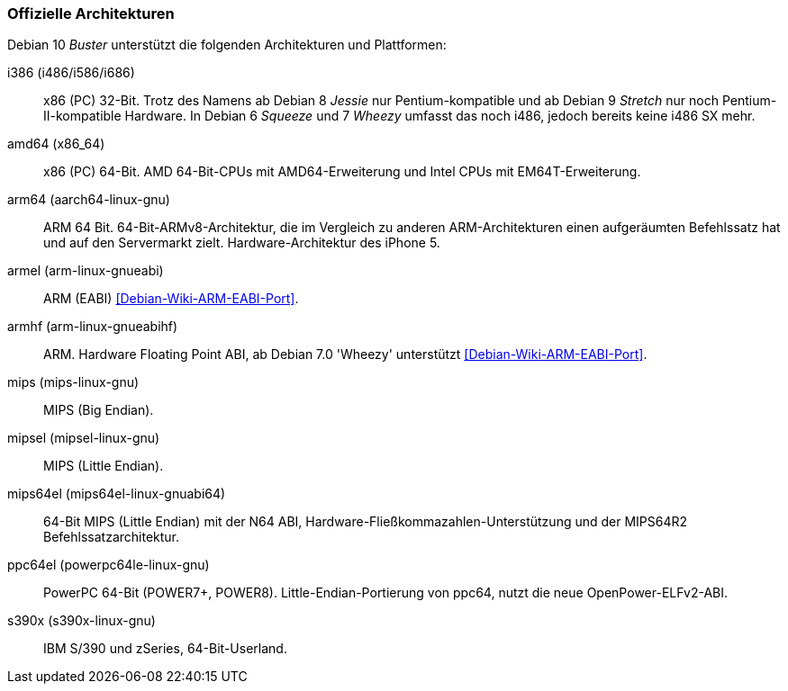 // Datei: ./anhang/anhang-debian-architekturen/offizielle-architekturen.adoc
// Baustelle: Fertig

[[anhang-offizielle-debian-architekturen]]
=== Offizielle Architekturen ===

Debian 10 _Buster_  unterstützt die folgenden Architekturen und Plattformen:

i386 (i486/i586/i686)::
x86 (PC) 32-Bit. Trotz des Namens ab Debian 8 _Jessie_ nur
Pentium-kompatible und ab Debian 9 _Stretch_ nur noch
Pentium-II-kompatible Hardware. In Debian 6 _Squeeze_ und 7 _Wheezy_
umfasst das noch i486, jedoch bereits keine i486 SX mehr.

amd64 (x86_64)::
x86 (PC) 64-Bit. AMD 64-Bit-CPUs mit AMD64-Erweiterung und Intel CPUs
mit EM64T-Erweiterung.

arm64 (aarch64-linux-gnu)::
ARM 64 Bit. 64-Bit-ARMv8-Architektur, die im Vergleich zu anderen
ARM-Architekturen einen aufgeräumten Befehlssatz hat und auf den
Servermarkt zielt. Hardware-Architektur des iPhone 5.

armel (arm-linux-gnueabi)::
ARM (EABI) <<Debian-Wiki-ARM-EABI-Port>>.

armhf (arm-linux-gnueabihf)::
ARM. Hardware Floating Point ABI, ab Debian 7.0 'Wheezy' unterstützt
<<Debian-Wiki-ARM-EABI-Port>>.

mips (mips-linux-gnu)::
MIPS (Big Endian).

mipsel (mipsel-linux-gnu)::
MIPS (Little Endian).

mips64el (mips64el-linux-gnuabi64)::
64-Bit MIPS (Little Endian) mit der N64 ABI,
Hardware-Fließkommazahlen-Unterstützung und der MIPS64R2
Befehlssatzarchitektur.

ppc64el (powerpc64le-linux-gnu)::
PowerPC 64-Bit (POWER7+, POWER8). Little-Endian-Portierung von ppc64,
nutzt die neue OpenPower-ELFv2-ABI.

s390x (s390x-linux-gnu)::
IBM S/390 und zSeries, 64-Bit-Userland.

// Datei (Ende): ./anhang/anhang-debian-architekturen/offizielle-architekturen.adoc
